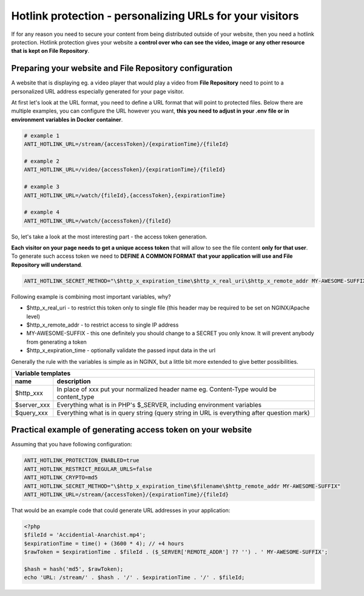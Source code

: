 Hotlink protection - personalizing URLs for your visitors
=========================================================

If for any reason you need to secure your content from being distributed outside of your website, then you need a hotlink protection.
Hotlink protection gives your website a **control over who can see the video, image or any other resource that is kept on File Repository**.


Preparing your website and File Repository configuration
--------------------------------------------------------

A website that is displaying eg. a video player that would play a video from **File Repository** need to point to a personalized URL address
especially generated for your page visitor.


At first let's look at the URL format, you need to define a URL format that will point to protected files.
Below there are multiple examples, you can configure the URL however you want, **this you need to adjust in your .env file or in environment variables in Docker container**.

.. code:: bash

    # example 1
    ANTI_HOTLINK_URL=/stream/{accessToken}/{expirationTime}/{fileId}

    # example 2
    ANTI_HOTLINK_URL=/video/{accessToken}/{expirationTime}/{fileId}

    # example 3
    ANTI_HOTLINK_URL=/watch/{fileId},{accessToken},{expirationTime}

    # example 4
    ANTI_HOTLINK_URL=/watch/{accessToken}/{fileId}


So, let's take a look at the most interesting part - the access token generation.


**Each visitor on your page needs to get a unique access token** that will allow to see the file content **only for that user**.
To generate such access token we need to **DEFINE A COMMON FORMAT that your application will use and File Repository will understand**.

.. code:: bash

    ANTI_HOTLINK_SECRET_METHOD="\$http_x_expiration_time\$http_x_real_uri\$http_x_remote_addr MY-AWESOME-SUFFIX"


Following example is combining most important variables, why?

- $http_x_real_uri - to restrict this token only to single file (this header may be required to be set on NGINX/Apache level)
- $http_x_remote_addr - to restrict access to single IP address
- MY-AWESOME-SUFFIX - this one definitely you should change to a SECRET you only know. It will prevent anybody from generating a token
- $http_x_expiration_time - optionally validate the passed input data in the url


Generally the rule with the variables is simple as in NGINX, but a little bit more extended to give better possibilities.

========================  =============================================================================================
Variable templates
-----------------------------------------------------------------------------------------------------------------------
 name                      description
========================  =============================================================================================
$http_xxx                   In place of xxx put your normalized header name eg. Content-Type would be content_type
$server_xxx                 Everything what is in PHP's $_SERVER, including environment variables
$query_xxx                  Everything what is in query string (query string in URL is everything after question mark)
========================  =============================================================================================


Practical example of generating access token on your website
------------------------------------------------------------

Assuming that you have following configuration:

.. code:: bash

    ANTI_HOTLINK_PROTECTION_ENABLED=true
    ANTI_HOTLINK_RESTRICT_REGULAR_URLS=false
    ANTI_HOTLINK_CRYPTO=md5
    ANTI_HOTLINK_SECRET_METHOD="\$http_x_expiration_time\$filename\$http_remote_addr MY-AWESOME-SUFFIX"
    ANTI_HOTLINK_URL=/stream/{accessToken}/{expirationTime}/{fileId}


That would be an example code that could generate URL addresses in your application:

.. code:: php

    <?php
    $fileId = 'Accidential-Anarchist.mp4';
    $expirationTime = time() + (3600 * 4); // +4 hours
    $rawToken = $expirationTime . $fileId . ($_SERVER['REMOTE_ADDR'] ?? '') . ' MY-AWESOME-SUFFIX';

    $hash = hash('md5', $rawToken);
    echo 'URL: /stream/' . $hash . '/' . $expirationTime . '/' . $fileId;

